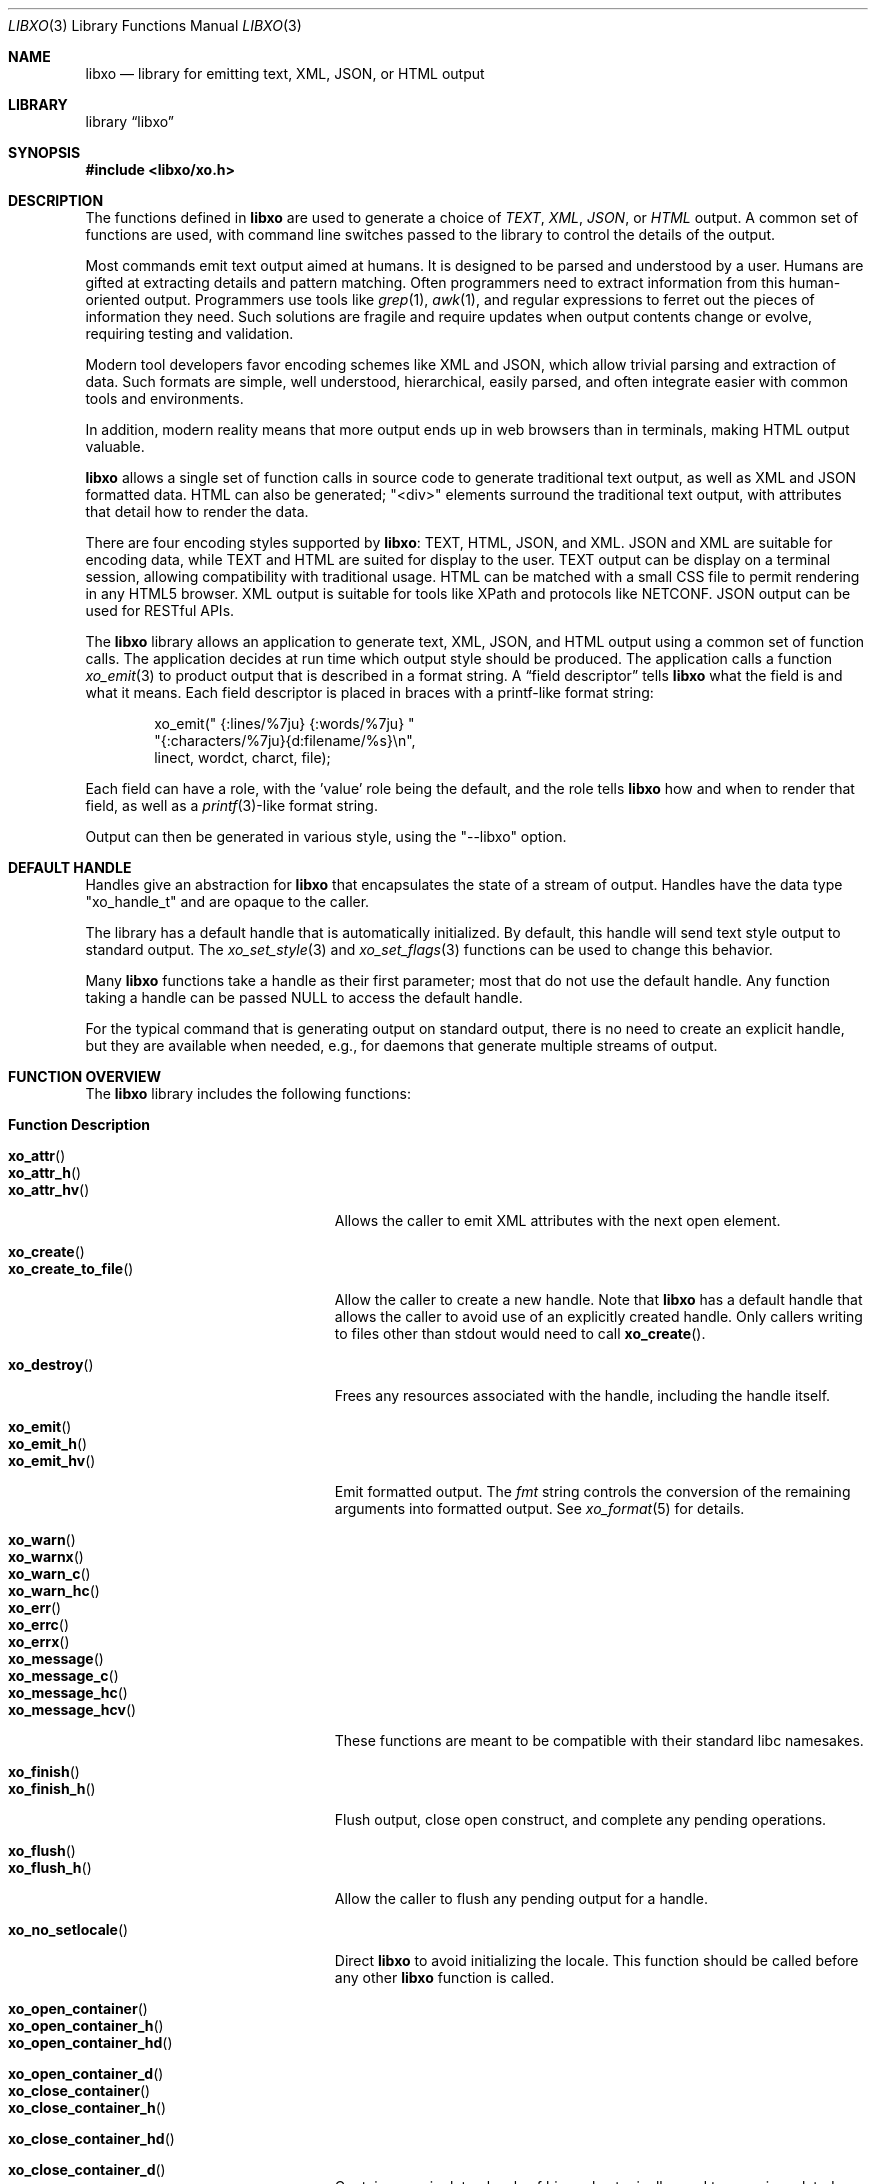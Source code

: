 .\" #
.\" # Copyright (c) 2014, Juniper Networks, Inc.
.\" # All rights reserved.
.\" # This SOFTWARE is licensed under the LICENSE provided in the
.\" # ../Copyright file. By downloading, installing, copying, or 
.\" # using the SOFTWARE, you agree to be bound by the terms of that
.\" # LICENSE.
.\" # Phil Shafer, July 2014
.\" 
.Dd December 8, 2014
.Dt LIBXO 3
.Os
.Sh NAME
.Nm libxo
.Nd library for emitting text, XML, JSON, or HTML output
.Sh LIBRARY
.Lb libxo
.Sh SYNOPSIS
.In libxo/xo.h
.Sh DESCRIPTION
The functions defined in
.Nm
are used to generate a choice of
.Em TEXT ,
.Em XML ,
.Em JSON ,
or
.Em HTML
output.
A common set of functions are used, with
command line switches passed to the library to control the details of
the output.
.Pp
Most commands emit text output aimed at humans.
It is designed
to be parsed and understood by a user.
Humans are gifted at extracting
details and pattern matching.
Often programmers need to extract
information from this human-oriented output.
Programmers use tools
like
.Xr grep 1 ,
.Xr awk 1 ,
and regular expressions to ferret out the pieces of
information they need.
Such solutions are fragile and require
updates when output contents change or evolve, requiring testing and
validation.
.Pp
Modern tool developers favor encoding schemes like XML and JSON,
which allow trivial parsing and extraction of data.
Such formats are
simple, well understood, hierarchical, easily parsed, and often
integrate easier with common tools and environments.
.Pp
In addition, modern reality means that more output ends up in web
browsers than in terminals, making HTML output valuable.
.Pp
.Nm
allows a single set of function calls in source code to generate
traditional text output, as well as XML and JSON formatted data.
HTML
can also be generated; "<div>" elements surround the traditional text
output, with attributes that detail how to render the data.
.Pp
There are four encoding styles supported by
.Nm :
TEXT, HTML, JSON,
and XML.
JSON and XML are suitable for encoding data, while TEXT and
HTML are suited for display to the user.
TEXT output can be display
on a terminal session, allowing compatibility with traditional usage.
HTML can be matched with a small CSS file to permit rendering in any
HTML5 browser.
XML output is suitable for tools like XPath and
protocols like NETCONF.
JSON output can be used for RESTful APIs.
.Pp
The
.Nm
library allows an application to generate text, XML, JSON,
and HTML output using a common set of function calls.
The application
decides at run time which output style should be produced.
The
application calls a function
.Xr xo_emit 3
to product output that is
described in a format string.
A
.Dq field descriptor
tells
.Nm
what the field is and what it means.
Each field descriptor is placed in
braces with a printf-like format string:
.Bd -literal -offset indent
    xo_emit(" {:lines/%7ju} {:words/%7ju} "
            "{:characters/%7ju}{d:filename/%s}\\n",
            linect, wordct, charct, file);
.Ed
.Pp
Each field can have a role, with the 'value' role being the default,
and the role tells
.Nm
how and when to render that field, as well as
a
.Xr printf 3 Ns -like
format string.
.Pp
Output
can then be generated in various style, using the "--libxo" option.
.Sh DEFAULT HANDLE
Handles give an abstraction for
.Nm
that encapsulates the state of a
stream of output.
Handles have the data type "xo_handle_t" and are
opaque to the caller.
.Pp
The library has a default handle that is automatically initialized.
By default, this handle will send text style output to standard output.
The
.Xr xo_set_style 3
and
.Xr xo_set_flags 3
functions can be used to change this
behavior.
.Pp
Many
.Nm
functions take a handle as their first parameter; most that
do not use the default handle.
Any function taking a handle can
be passed
.Dv NULL
to access the default handle.
.Pp
For the typical command that is generating output on standard output,
there is no need to create an explicit handle, but they are available
when needed, e.g., for daemons that generate multiple streams of
output.
.Sh FUNCTION OVERVIEW
The
.Nm
library includes the following functions:
.Bl -tag -width "xo_close_container_hd"
.It Sy "Function               Description"
.It Fn xo_attr
.It Fn xo_attr_h
.It Fn xo_attr_hv
Allows the caller to emit XML attributes with the next open element.
.It Fn xo_create
.It Fn xo_create_to_file
Allow the caller to create a new handle.
Note that
.Nm
has a default handle that allows the caller to avoid use of an
explicitly created handle.
Only callers writing to files other than
.Dv stdout
would need to call
.Fn xo_create .
.It Fn xo_destroy
Frees any resources associated with the handle, including the handle
itself.
.It Fn xo_emit
.It Fn xo_emit_h
.It Fn xo_emit_hv
Emit formatted output.
The
.Fa fmt
string controls the conversion of the remaining arguments into
formatted output.
See
.Xr xo_format 5
for details.
.It Fn xo_warn
.It Fn xo_warnx
.It Fn xo_warn_c
.It Fn xo_warn_hc
.It Fn xo_err
.It Fn xo_errc
.It Fn xo_errx
.It Fn xo_message
.It Fn xo_message_c
.It Fn xo_message_hc
.It Fn xo_message_hcv
These functions are meant to be compatible with their standard libc namesakes.
.It Fn xo_finish
.It Fn xo_finish_h
Flush output, close open construct, and complete any pending
operations.
.It Fn xo_flush
.It Fn xo_flush_h
Allow the caller to flush any pending output for a handle.
.It Fn xo_no_setlocale
Direct
.Nm
to avoid initializing the locale.
This function should be called before any other
.Nm
function is called.
.It Fn xo_open_container
.It Fn xo_open_container_h
.It Fn xo_open_container_hd
.It Fn xo_open_container_d
.It Fn xo_close_container
.It Fn xo_close_container_h
.It Fn xo_close_container_hd
.It Fn xo_close_container_d
Containers a singleton levels of hierarchy, typically used to organize
related content.
.It Fn xo_open_list_h
.It Fn xo_open_list
.It Fn xo_open_list_hd
.It Fn xo_open_list_d
.It Fn xo_open_instance_h
.It Fn xo_open_instance
.It Fn xo_open_instance_hd
.It Fn xo_open_instance_d
.It Fn xo_close_instance_h
.It Fn xo_close_instance
.It Fn xo_close_instance_hd
.It Fn xo_close_instance_d
.It Fn xo_close_list_h
.It Fn xo_close_list
.It Fn xo_close_list_hd
.It Fn xo_close_list_d
Lists are levels of hierarchy that can appear multiple times within
the same parent.
Two calls are needed to encapsulate them, one for
the list and one for each instance of that list.
Typically
.Fn xo_open_list
and
.Fn xo_close_list
are called outside a
for-loop, where
.Fn xo_open_instance
it called at the top of the loop, and
.Fn xo_close_instance
is called at the bottom of the loop.
.It Fn xo_parse_args
Inspects command line arguments for directions to
.Nm .
This function should be called before
.Va argv
is inspected by the application.
.It Fn xo_set_allocator
Instructs
.Nm
to use an alternative memory allocator and deallocator.
.It Fn xo_set_flags
.It Fn xo_clear_flags
Change the flags set for a handle.
.It Fn xo_set_info
Provides additional information about elements for use with HTML
rendering.
.It Fn xo_set_options
Changes formatting options used by handle.
.It Fn xo_set_style
.It Fn xo_set_style_name
Changes the output style used by a handle.
.It Fn xo_set_writer
Instructs
.Nm
to use an alternative set of low-level output functions.
.El
.Sh ADDITIONAL DOCUMENTATION
Complete documentation can be found on github:
.Bd -literal -offset indent
http://juniper.github.io/libxo/libxo-manual.html
.Ed
.Pp
.Nm
lives on github as:
.Bd -literal -offset indent
https://github.com/Juniper/libxo
.Ed
.Pp
The latest release of
.Nm
is available at:
.Bd -literal -offset indent
https://github.com/Juniper/libxo/releases
.Ed
.Sh SEE ALSO
.Xr xo 1 ,
.Xr xolint 1 ,
.Xr xo_attr 3 ,
.Xr xo_create 3 ,
.Xr xo_emit 3 ,
.Xr xo_err 3 ,
.Xr xo_finish 3 ,
.Xr xo_flush 3 ,
.Xr xo_no_setlocale 3 ,
.Xr xo_open_container 3 ,
.Xr xo_open_list 3 ,
.Xr xo_parse_args 3 ,
.Xr xo_set_allocator 3 ,
.Xr xo_set_flags 3 ,
.Xr xo_set_info 3 ,
.Xr xo_set_options 3 ,
.Xr xo_set_style 3 ,
.Xr xo_set_writer 3 ,
.Xr xo_format 5
.Sh HISTORY
The
.Nm
library was added in
.Fx 11.0 .
.Sh AUTHOR
Phil Shafer

